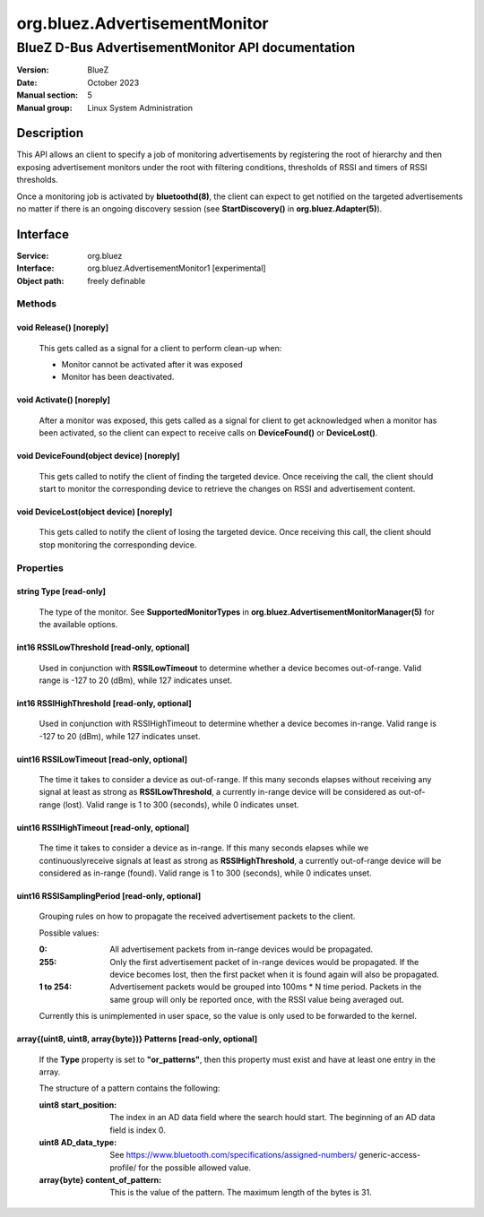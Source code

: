 ==============================
org.bluez.AdvertisementMonitor
==============================

--------------------------------------------------
BlueZ D-Bus AdvertisementMonitor API documentation
--------------------------------------------------

:Version: BlueZ
:Date: October 2023
:Manual section: 5
:Manual group: Linux System Administration

Description
===========

This API allows an client to specify a job of monitoring advertisements by
registering the root of hierarchy and then exposing advertisement monitors
under the root with filtering conditions, thresholds of RSSI and timers
of RSSI thresholds.

Once a monitoring job is activated by **bluetoothd(8)**, the client can expect
to get notified on the targeted advertisements no matter if there is an ongoing
discovery session (see **StartDiscovery()** in **org.bluez.Adapter(5)**).

Interface
=========

:Service:	org.bluez
:Interface:	org.bluez.AdvertisementMonitor1 [experimental]
:Object path:	freely definable

Methods
-------

void Release() [noreply]
````````````````````````

	This gets called as a signal for a client to perform clean-up when:

	- Monitor cannot be activated after it was exposed
	- Monitor has been deactivated.

void Activate() [noreply]
`````````````````````````

	After a monitor was exposed, this gets called as a signal for client to
	get acknowledged when a monitor has been activated, so the client can
	expect to receive calls on **DeviceFound()** or **DeviceLost()**.

void DeviceFound(object device) [noreply]
`````````````````````````````````````````

	This gets called to notify the client of finding the targeted device.
	Once receiving the call, the client should start to monitor the
	corresponding device to retrieve the changes on RSSI and advertisement
	content.

void DeviceLost(object device) [noreply]
````````````````````````````````````````

	This gets called to notify the client of losing the targeted device.
	Once receiving this call, the client should stop monitoring the
	corresponding device.

Properties
----------

string Type [read-only]
```````````````````````

	The type of the monitor. See **SupportedMonitorTypes** in
	**org.bluez.AdvertisementMonitorManager(5)** for the available options.

int16 RSSILowThreshold [read-only, optional]
````````````````````````````````````````````

	Used in conjunction with **RSSILowTimeout** to determine whether a
	device becomes out-of-range. Valid range is -127 to 20 (dBm), while 127
	indicates unset.

int16 RSSIHighThreshold [read-only, optional]
`````````````````````````````````````````````

	Used in conjunction with RSSIHighTimeout to determine whether a device
	becomes in-range. Valid range is -127 to 20 (dBm), while 127 indicates
	unset.

uint16 RSSILowTimeout [read-only, optional]
```````````````````````````````````````````

	The time it takes to consider a device as out-of-range. If this many
	seconds elapses without receiving any signal at least as strong as
	**RSSILowThreshold**, a currently in-range device will be considered as
	out-of-range (lost). Valid range is 1 to 300 (seconds), while 0
	indicates unset.

uint16 RSSIHighTimeout [read-only, optional]
````````````````````````````````````````````

	The time it takes to consider a device as in-range. If this many
	seconds elapses while we continuouslyreceive signals at least as strong
	as **RSSIHighThreshold**, a currently out-of-range device will be
	considered as in-range (found). Valid range is 1 to 300 (seconds),
	while 0 indicates unset.

uint16 RSSISamplingPeriod [read-only, optional]
```````````````````````````````````````````````

	Grouping rules on how to propagate the received advertisement packets
	to the client.

	Possible values:

	:0:
		All advertisement packets from in-range devices would be
		propagated.

	:255:
		Only the first advertisement packet of in-range devices would
		be propagated. If the device becomes lost, then the first
		packet when it is found again will also be propagated.

	:1 to 254:
		Advertisement packets would be grouped into 100ms * N time
		period. Packets in the same group will only be reported once,
		with the RSSI value being averaged out.

	Currently this is unimplemented in user space, so the value is only
	used to be forwarded to the kernel.

array{(uint8, uint8, array{byte})} Patterns [read-only, optional]
`````````````````````````````````````````````````````````````````

	If the **Type** property is set to **"or_patterns"**, then this
	property must exist and have at least one entry in the array.

	The structure of a pattern contains the following:

	:uint8 start_position:

		The index in an AD data field where the search hould start. The
		beginning of an AD data field is index 0.

	:uint8 AD_data_type:

		See https://www.bluetooth.com/specifications/assigned-numbers/
		generic-access-profile/ for the possible allowed value.

	:array{byte} content_of_pattern:

		This is the value of the pattern. The maximum length of the
		bytes is 31.
